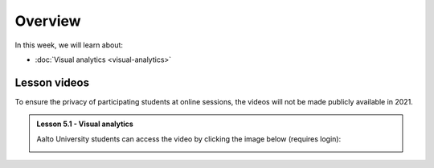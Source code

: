Overview
========

In this week, we will learn about:

- :doc:`Visual analytics <visual-analytics>`


Lesson videos
-------------

To ensure the privacy of participating students at online sessions, the videos will not be made publicly available in 2021.

.. admonition:: Lesson 5.1 - Visual analytics

    Aalto University students can access the video by clicking the image below (requires login):

    .. figure:: img/Lesson5.1.png
        :target: https://aalto.cloud.panopto.eu/Panopto/Pages/Viewer.aspx?id=5143a90a-2beb-4513-bb79-adf000e1dff5
        :width: 500px
        :align: left

